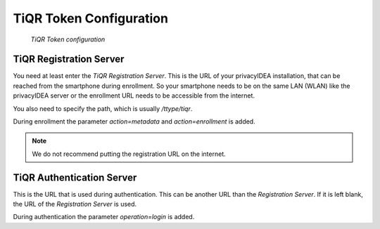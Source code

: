 .. _tiqr_token_config:

TiQR Token Configuration
........................

.. index:: TiQR Token

.. figure:: images/tiqr.png
   :width: 500

   *TiQR Token configuration*

TiQR Registration Server
~~~~~~~~~~~~~~~~~~~~~~~~

You need at least enter the *TiQR Registration Server*.
This is the URL of your privacyIDEA installation, that can be reached from
the smartphone during enrollment. So your smartphone needs to be on the same
LAN (WLAN) like the privacyIDEA server or the enrollment URL needs to be
accessible from the internet.

You also need to specify the path, which is usually */ttype/tiqr*.

During enrollment the parameter *action=metadata* and *action=enrollment* is
added.

.. note:: We do not recommend putting the registration URL on the internet.

TiQR Authentication Server
~~~~~~~~~~~~~~~~~~~~~~~~~~

This is the URL that is used during authentication.
This can be another URL than the *Registration Server*. If it is left blank,
the URL of the *Registration Server* is used.

During authentication the parameter *operation=login* is added.

